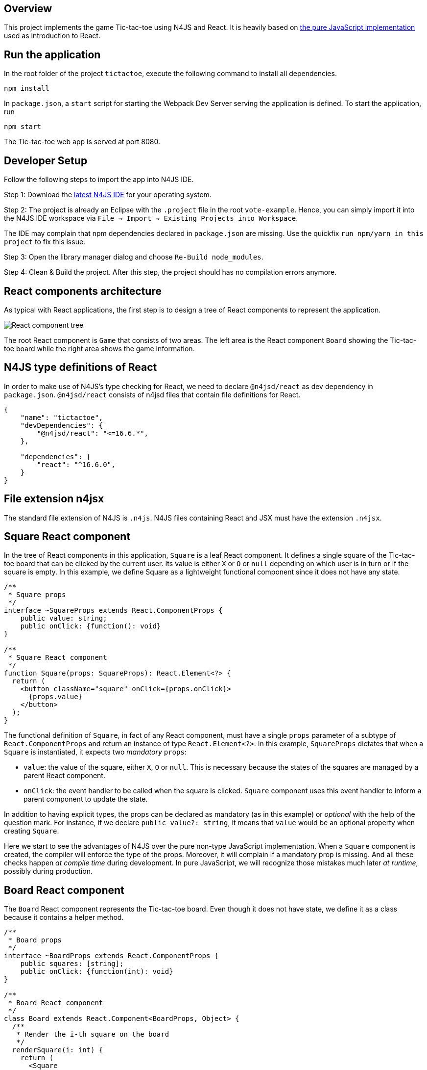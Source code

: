 == Overview

This project implements the game Tic-tac-toe using N4JS and React. It is heavily based on link:https://reactjs.org/tutorial/tutorial.html[the pure JavaScript implementation] used as introduction to React. 

== Run the application

In the root folder of the project `tictactoe`, execute the following command to install all dependencies.

[source,bash]
----
npm install
----

In `package.json`, a `start` script for starting the Webpack Dev Server serving the application is defined. To start the application, run

[source,bash]
----
npm start
----

The Tic-tac-toe web app is served at port 8080.

== Developer Setup

Follow the following steps to import the app into N4JS IDE.

Step 1: Download the link:https://projects.eclipse.org/projects/technology.n4js/downloads[latest N4JS IDE] for your operating system.

Step 2: The project is already an Eclipse with the `.project` file in the root `vote-example`. Hence, you can simply import it into the N4JS IDE workspace via `File => Import => Existing Projects into Workspace`.

The IDE may complain that npm dependencies declared in `package.json` are missing. Use the quickfix `run npm/yarn in this project` to fix this issue.

Step 3: Open the library manager dialog and choose `Re-Build node_modules`.

Step 4: Clean & Build the project. After this step, the project should has no compilation errors anymore.

== React components architecture

As typical with React applications, the first step is to design a tree of React components to represent the application.

image:images/tictactoe-react-components.svg[React component tree]

The root React component is `Game` that consists of two areas. The left area is the React component `Board` showing the Tic-tac-toe board while the right area shows the game information.

== N4JS type definitions of React

In order to make use of N4JS's type checking for React, we need to declare `@n4jsd/react` as dev dependency in `package.json`. `@n4jsd/react` consists of n4jsd files that contain file definitions for React.


[source,typescript]
----
{
    "name": "tictactoe",
    "devDependencies": {
    	"@n4jsd/react": "<=16.6.*",
    },

    "dependencies": {
        "react": "^16.6.0",
    }
}
----


== File extension n4jsx

The standard file extension of N4JS is `.n4js`. N4JS files containing React and JSX must have the extension `.n4jsx`.


== Square React component

In the tree of React components in this application, `Square` is a leaf React component. It defines a single square of the Tic-tac-toe board that can be clicked by the current user. Its value is either `X` or `O` or `null` depending on which user is in turn or if the square is empty. In this example, we define Square as a lightweight functional component since it does not have any state.


[source,typescript]
----
/**
 * Square props
 */
interface ~SquareProps extends React.ComponentProps {
    public value: string;
    public onClick: {function(): void}
}

/**
 * Square React component
 */
function Square(props: SquareProps): React.Element<?> {
  return (
    <button className="square" onClick={props.onClick}>
      {props.value}
    </button>
  );
}
----


The functional definition of `Square`, in fact of any React component, must have a single `props` parameter of a subtype of `React.ComponentProps` and return an instance of type `React.Element<?>`. In this example, `SquareProps` dictates that when a `Square` is instantiated, it expects two _mandatory_ `props`:

* `value`: the value of the square, either `X`, `O` or `null`. This is necessary because the states of the squares are managed by a parent React component.

* `onClick`: the event handler to be called when the square is clicked. `Square` component uses this event handler to inform a parent component to update the state.

In addition to having explicit types, the props can be declared as mandatory (as in this example) or _optional_ with the help of the question mark. For instance,  if we declare `public value?: string`, it means that `value` would be an optional property when creating `Square`.

Here we start to see the advantages of N4JS over the pure non-type JavaScript implementation. When a `Square` component is created, the compiler will enforce the type of the props. Moreover, it will complain if a mandatory prop is missing. And all these checks happen _at compile time_ during development. In pure JavaScript, we will recognize those mistakes much later _at runtime_, possibly during production.


== Board React component

The `Board` React component represents the Tic-tac-toe board. Even though it does not have state, we define it as a class because it contains a helper method.

[source,typescript]
----
/**
 * Board props
 */
interface ~BoardProps extends React.ComponentProps {
    public squares: [string];
    public onClick: {function(int): void}
}

/**
 * Board React component
 */
class Board extends React.Component<BoardProps, Object> {
  /**
   * Render the i-th square on the board
   */
  renderSquare(i: int) {
    return (
      <Square
        value={this.props.squares[i]}
        onClick={() => this.props.onClick(i)}
      />
    );
  }

  @Override
  public render(): React.Element<?> {
    return (
      <div>
        <div className="board-row">
          {this.renderSquare(0)}
          {this.renderSquare(1)}
          {this.renderSquare(2)}
        </div>

        <div className="board-row">
          {this.renderSquare(3)}
          {this.renderSquare(4)}
          {this.renderSquare(5)}
        </div>

        <div className="board-row">
          {this.renderSquare(6)}
          {this.renderSquare(7)}
          {this.renderSquare(8)}
        </div>
      </div>
    );
  }
}
----


The Board class, as any class representing a `React component`, must extend `React.Component`. Note that `React.Component` expects two type arguments: the first type argument is the type of props and the second type argument is the type of state. Here, in the `render` method we simply create 3x3 Squares that make up the board.


== Game React component (root)

This is the root React component of this application and hence does not have any props. Instead, it has state represented by `GameState` which stores the history of the board as an array of states, the step number and whether the next player is `X`.

[source,typescript]
----
/**
 * Game state
 */
interface ~GameState {
    public history: Array<~Object with { squares: Array<string>}>;
    public stepNumber: int;
    public xIsNext: boolean;
}


/**
 * Game React component (root)
 */
export default public class Game extends React.Component<React.ComponentProps, GameState> {

  public constructor(props: React.ComponentProps) {
    super(props);
    this.state = {
      history: [
        {
          squares: new Array<string>(9)
        }
      ],
      stepNumber: 0,
      xIsNext: true
    };
  }

  ...

  @Override
  public render(): React.Element<?> {
  ...
  }
}
----


Here, again thanks to type checking, the N4JS compiler will complain if we access a non-existing field of `GameState` or use the wrong type of a certain field of `GameState` _at compile time_. In pure JavaScript, we will recognize those mistakes only at runtime.

== Build with Webpack

We use Webpack to bundle all JavaScript files of the application, including dependencies such as React, into a single JavaScript file. Webpack is configured in `webpack.config.js`. The following diagram graphically depicts the build process with the help of Webpack.

image:images/react-build-process.svg[]

The entry file used by Webpack to calculate the dependency graph is `src-gen/main.js` which depends on `react-dom` and  `src-gen/Game.js` which depends on ... etc. The bundled JavaScript is stored in `public/dist/tictactoe-app.js` which is
then included in `index.html`.



